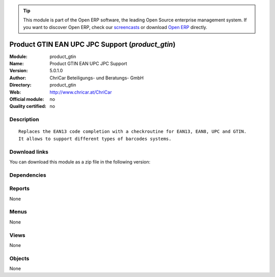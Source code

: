 
.. i18n: .. module:: product_gtin
.. i18n:     :synopsis: Product GTIN EAN UPC JPC Support 
.. i18n:     :noindex:
.. i18n: .. 

.. module:: product_gtin
    :synopsis: Product GTIN EAN UPC JPC Support 
    :noindex:
.. 

.. i18n: .. raw:: html
.. i18n: 
.. i18n:       <br />
.. i18n:     <link rel="stylesheet" href="../_static/hide_objects_in_sidebar.css" type="text/css" />

.. raw:: html

      <br />
    <link rel="stylesheet" href="../_static/hide_objects_in_sidebar.css" type="text/css" />

.. i18n: .. tip:: This module is part of the Open ERP software, the leading Open Source 
.. i18n:   enterprise management system. If you want to discover Open ERP, check our 
.. i18n:   `screencasts <http://openerp.tv>`_ or download 
.. i18n:   `Open ERP <http://openerp.com>`_ directly.

.. tip:: This module is part of the Open ERP software, the leading Open Source 
  enterprise management system. If you want to discover Open ERP, check our 
  `screencasts <http://openerp.tv>`_ or download 
  `Open ERP <http://openerp.com>`_ directly.

.. i18n: .. raw:: html
.. i18n: 
.. i18n:     <div class="js-kit-rating" title="" permalink="" standalone="yes" path="/product_gtin"></div>
.. i18n:     <script src="http://js-kit.com/ratings.js"></script>

.. raw:: html

    <div class="js-kit-rating" title="" permalink="" standalone="yes" path="/product_gtin"></div>
    <script src="http://js-kit.com/ratings.js"></script>

.. i18n: Product GTIN EAN UPC JPC Support (*product_gtin*)
.. i18n: =================================================
.. i18n: :Module: product_gtin
.. i18n: :Name: Product GTIN EAN UPC JPC Support
.. i18n: :Version: 5.0.1.0
.. i18n: :Author: ChriCar Beteiligungs- und Beratungs- GmbH
.. i18n: :Directory: product_gtin
.. i18n: :Web: http://www.chricar.at/ChriCar
.. i18n: :Official module: no
.. i18n: :Quality certified: no

Product GTIN EAN UPC JPC Support (*product_gtin*)
=================================================
:Module: product_gtin
:Name: Product GTIN EAN UPC JPC Support
:Version: 5.0.1.0
:Author: ChriCar Beteiligungs- und Beratungs- GmbH
:Directory: product_gtin
:Web: http://www.chricar.at/ChriCar
:Official module: no
:Quality certified: no

.. i18n: Description
.. i18n: -----------

Description
-----------

.. i18n: ::
.. i18n: 
.. i18n:   Replaces the EAN13 code completion with a checkroutine for EAN13, EAN8, UPC and GTIN.
.. i18n:   It allows to support different types of barcodes systems.

::

  Replaces the EAN13 code completion with a checkroutine for EAN13, EAN8, UPC and GTIN.
  It allows to support different types of barcodes systems.

.. i18n: Download links
.. i18n: --------------

Download links
--------------

.. i18n: You can download this module as a zip file in the following version:

You can download this module as a zip file in the following version:

.. i18n:   * `trunk <http://www.openerp.com/download/modules/trunk/product_gtin.zip>`_

  * `trunk <http://www.openerp.com/download/modules/trunk/product_gtin.zip>`_

.. i18n: Dependencies
.. i18n: ------------

Dependencies
------------

.. i18n:  * :mod:`product`

 * :mod:`product`

.. i18n: Reports
.. i18n: -------

Reports
-------

.. i18n: None

None

.. i18n: Menus
.. i18n: -------

Menus
-------

.. i18n: None

None

.. i18n: Views
.. i18n: -----

Views
-----

.. i18n: None

None

.. i18n: Objects
.. i18n: -------

Objects
-------

.. i18n: None

None
